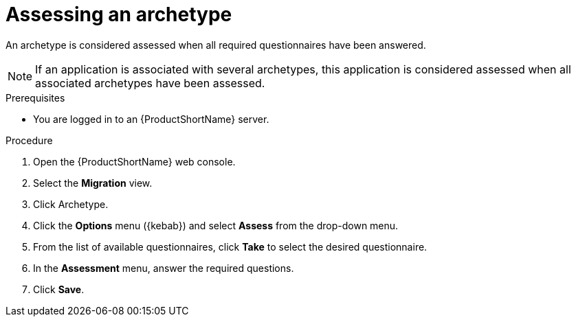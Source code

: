 :_newdoc-version: 2.18.2
:_template-generated: 2024-06-26
:_mod-docs-content-type: PROCEDURE

[id="assessing-an-archetype_{context}"]
= Assessing an archetype

An archetype is considered assessed when all required questionnaires have been answered.

NOTE: If an application is associated with several archetypes, this application is considered assessed when all associated archetypes have been assessed. 

.Prerequisites

* You are logged in to an {ProductShortName} server. 	

.Procedure

. Open the {ProductShortName} web console.
. Select the *Migration* view.
. Click Archetype.
. Click the *Options* menu ({kebab}) and select *Assess* from the drop-down menu.
. From the list of available questionnaires, click *Take* to select the desired questionnaire.
. In the *Assessment* menu, answer the required questions.
. Click *Save*.
